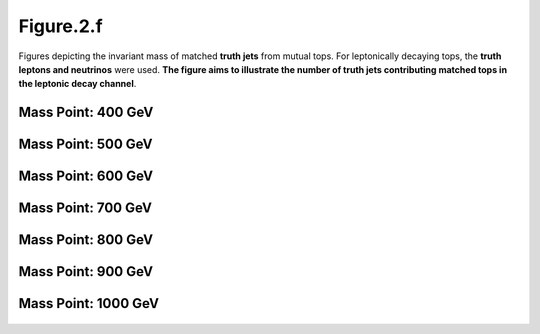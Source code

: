 .. _figure_2f:

Figure.2.f
----------

Figures depicting the invariant mass of matched **truth jets** from mutual tops. 
For leptonically decaying tops, the **truth leptons and neutrinos** were used.
**The figure aims to illustrate the number of truth jets contributing matched tops in the leptonic decay channel**.

Mass Point: 400 GeV
^^^^^^^^^^^^^^^^^^^

.. figure:: ./Mass.400.GeV/Figure.2.f.png
   :align: center

Mass Point: 500 GeV
^^^^^^^^^^^^^^^^^^^

.. figure:: ./Mass.500.GeV/Figure.2.f.png
   :align: center

Mass Point: 600 GeV
^^^^^^^^^^^^^^^^^^^

.. figure:: ./Mass.600.GeV/Figure.2.f.png
   :align: center

Mass Point: 700 GeV
^^^^^^^^^^^^^^^^^^^

.. figure:: ./Mass.700.GeV/Figure.2.f.png
   :align: center

Mass Point: 800 GeV
^^^^^^^^^^^^^^^^^^^

.. figure:: ./Mass.800.GeV/Figure.2.f.png
   :align: center

Mass Point: 900 GeV
^^^^^^^^^^^^^^^^^^^

.. figure:: ./Mass.900.GeV/Figure.2.f.png
   :align: center

Mass Point: 1000 GeV
^^^^^^^^^^^^^^^^^^^^

.. figure:: ./Mass.1000.GeV/Figure.2.f.png
   :align: center


